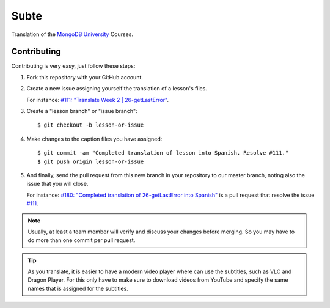 =====
Subte
=====

Translation of the `MongoDB University`_ Courses.

Contributing
============

Contributing is very easy, just follow these steps:

#. Fork this repository with your GitHub account.
#. Create a new issue assigning yourself the translation of a lesson's files.

   For instance: `#111: "Translate Week 2 | 26-getLastError"
   <https://github.com/MongoDBPeru/subte/issues/111>`_.

#. Create a "lesson branch" or "issue branch"::

   $ git checkout -b lesson-or-issue

#. Make changes to the caption files you have assigned::

   $ git commit -am "Completed translation of lesson into Spanish. Resolve #111."
   $ git push origin lesson-or-issue

#. And finally, send the pull request from this new branch in your repository
   to our master branch, noting also the issue that you will close.

   For instance: `#180: "Completed translation of 26-getLastError into Spanish"
   <https://github.com/MongoDBPeru/subte/pull/180>`_ is a pull request that
   resolve the issue `#111`_.

.. note::

   Usually, at least a team member will verify and discuss your changes before
   merging. So you may have to do more than one commit per pull request.

.. tip::

   As you translate, it is easier to have a modern video player where can use
   the subtitles, such as VLC and Dragon Player. For this only have to make
   sure to download videos from YouTube and specify the same names that is
   assigned for the subtitles.

.. _MongoDB University: http://education.mongodb.com
.. _#111: https://github.com/MongoDBPeru/subte/issues/111